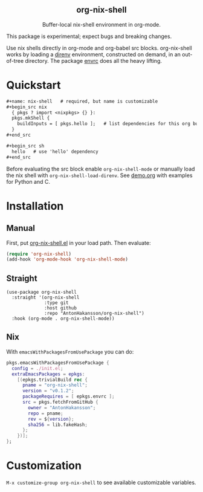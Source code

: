 #+html: <div align=center>
#+html: <h2 align=center>org-nix-shell</h2>
#+html: <p>Buffer-local nix-shell environment in org-mode.</p>
#+html: <img src='img/showcase.png'>
#+html: </div>

This package is experimental; expect bugs and breaking changes.

Use nix shells directly in org-mode and org-babel src blocks.
org-nix-shell works by loading a [[https://direnv.net/][direnv]] environment, constructed on demand, in an out-of-tree directory.
The package [[https://github.com/purcell/envrc][envrc]] does all the heavy lifting.

* Quickstart

#+begin_src org
  ,#+name: nix-shell   # required, but name is customizable
  ,#+begin_src nix
    { pkgs ? import <nixpkgs> {} }:
    pkgs.mkShell {
      buildInputs = [ pkgs.hello ];   # list dependencies for this org buffer
    }
  ,#+end_src

  ,#+begin_src sh
    hello   # use 'hello' dependency
  ,#+end_src
#+end_src

Before evaluating the src block enable ~org-nix-shell-mode~ or manually load the nix shell with ~org-nix-shell-load-direnv~.
See [[file:demo.org][demo.org]] with examples for Python and C.

* Installation
** Manual

First, put [[file:org-nix-shell.el][org-nix-shell.el]] in your load path.
Then evaluate:

#+begin_src emacs-lisp
  (require 'org-nix-shell)
  (add-hook 'org-mode-hook 'org-nix-shell-mode)
#+end_src

** Straight

#+begin_src elisp
  (use-package org-nix-shell
    :straight '(org-nix-shell
                :type git
                :host github
                :repo "AntonHakansson/org-nix-shell")
    :hook (org-mode . org-nix-shell-mode))
#+end_src

** Nix

With ~emacsWithPackagesFromUsePackage~ you can do:
#+begin_src nix
  pkgs.emacsWithPackagesFromUsePackage {
    config = ./init.el;
    extraEmacsPackages = epkgs:
      [(epkgs.trivialBuild rec {
        pname = "org-nix-shell";
        version = "v0.1.2";
        packageRequires = [ epkgs.envrc ];
        src = pkgs.fetchFromGitHub {
          owner = "AntonHakansson";
          repo = pname;
          rev = ${version};
          sha256 = lib.fakeHash;
        };
      })];
  };
#+end_src

* Customization

=M-x customize-group org-nix-shell= to see available customizable variables.
